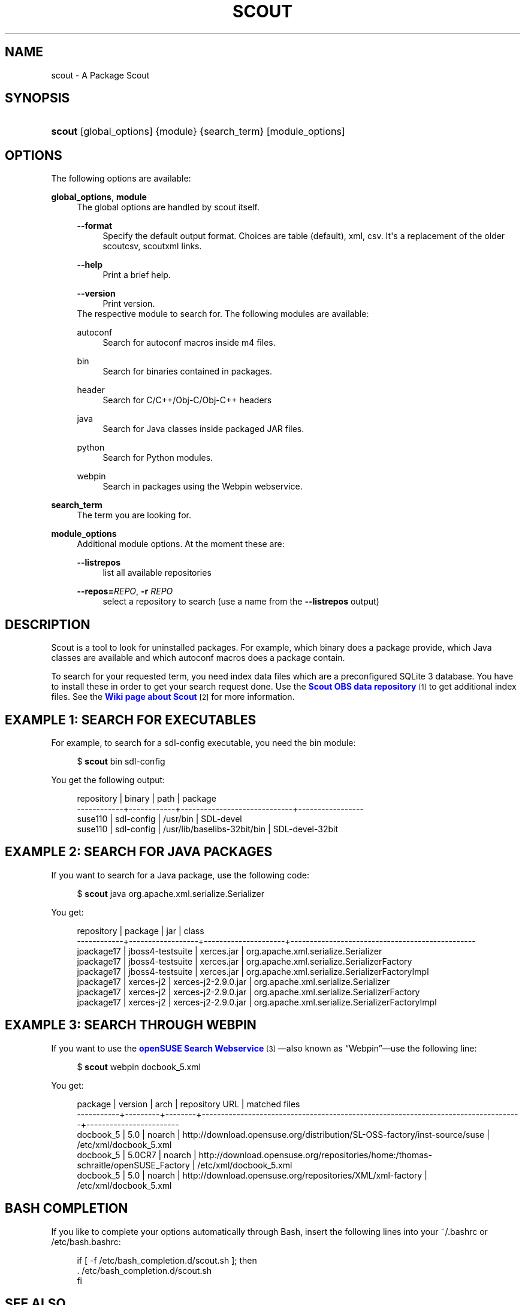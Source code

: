 '\" t
.\"     Title: scout
.\"    Author: Pavol Rusnak <stick@gk2.sk>
.\" Generator: DocBook XSL Stylesheets vsnapshot <http://docbook.sf.net/>
.\"      Date: 08/08/2019
.\"    Manual: https://en.opensuse.org/Scout
.\"    Source: https://github.com/openSUSE/scout 0.2.3
.\"  Language: English
.\"
.TH "SCOUT" "1" "08/08/2019" "https://github\&.com/openSUSE/" "https://en\&.opensuse\&.org/Sc"
.\" -----------------------------------------------------------------
.\" * Define some portability stuff
.\" -----------------------------------------------------------------
.\" ~~~~~~~~~~~~~~~~~~~~~~~~~~~~~~~~~~~~~~~~~~~~~~~~~~~~~~~~~~~~~~~~~
.\" http://bugs.debian.org/507673
.\" http://lists.gnu.org/archive/html/groff/2009-02/msg00013.html
.\" ~~~~~~~~~~~~~~~~~~~~~~~~~~~~~~~~~~~~~~~~~~~~~~~~~~~~~~~~~~~~~~~~~
.ie \n(.g .ds Aq \(aq
.el       .ds Aq '
.\" -----------------------------------------------------------------
.\" * set default formatting
.\" -----------------------------------------------------------------
.\" disable hyphenation
.nh
.\" disable justification (adjust text to left margin only)
.ad l
.\" -----------------------------------------------------------------
.\" * MAIN CONTENT STARTS HERE *
.\" -----------------------------------------------------------------
.SH "NAME"
scout \- A Package Scout
.SH "SYNOPSIS"
.HP \w'\fBscout\fR\ 'u
\fBscout\fR [global_options] {module} {search_term} [module_options]
.SH "OPTIONS"
.PP
The following options are available:
.PP
\fBglobal_options\fR, \fBmodule\fR
.RS 4
The global options are handled by scout itself\&.
.PP
\fB\-\-format\fR
.RS 4
Specify the default output format\&. Choices are table (default), xml, csv\&. It\*(Aqs a replacement of the older scoutcsv, scoutxml links\&.
.RE
.PP
\fB\-\-help\fR
.RS 4
Print a brief help\&.
.RE
.PP
\fB\-\-version\fR
.RS 4
Print version\&.
.RE
The respective module to search for\&. The following modules are available:
.PP
autoconf
.RS 4
Search for autoconf macros inside m4 files\&.
.RE
.PP
bin
.RS 4
Search for binaries contained in packages\&.
.RE
.PP
header
.RS 4
Search for C/C++/Obj\-C/Obj\-C++ headers
.RE
.PP
java
.RS 4
Search for Java classes inside packaged JAR files\&.
.RE
.PP
python
.RS 4
Search for Python modules\&.
.RE
.PP
webpin
.RS 4
Search in packages using the Webpin webservice\&.
.RE
.RE
.PP
\fBsearch_term\fR
.RS 4
The term you are looking for\&.
.RE
.PP
\fBmodule_options\fR
.RS 4
Additional module options\&. At the moment these are:
.PP
\fB\-\-listrepos\fR
.RS 4
list all available repositories
.RE
.PP
\fB\-\-repos=\fR\fB\fIREPO\fR\fR, \fB\-r \fR\fB\fIREPO\fR\fR
.RS 4
select a repository to search (use a name from the
\fB\-\-listrepos\fR
output)
.RE
.RE
.SH "DESCRIPTION"
.PP
Scout is a tool to look for uninstalled packages\&. For example, which binary does a package provide, which Java classes are available and which autoconf macros does a package contain\&.
.PP
To search for your requested term, you need index data files which are a preconfigured SQLite\ \&3 database\&. You have to install these in order to get your search request done\&. Use the
\m[blue]\fBScout OBS data repository\fR\m[]\&\s-2\u[1]\d\s+2
to get additional index files\&. See the
\m[blue]\fBWiki page about Scout\fR\m[]\&\s-2\u[2]\d\s+2
for more information\&.
.SH "EXAMPLE 1: SEARCH FOR EXECUTABLES"
.PP
For example, to search for a
sdl\-config
executable, you need the
bin
module:
.sp
.if n \{\
.RS 4
.\}
.nf
$ \fBscout\fR bin sdl\-config
.fi
.if n \{\
.RE
.\}
.PP
You get the following output:
.sp
.if n \{\
.RS 4
.\}
.nf
 repository | binary     | path                        | package
\-\-\-\-\-\-\-\-\-\-\-\-+\-\-\-\-\-\-\-\-\-\-\-\-+\-\-\-\-\-\-\-\-\-\-\-\-\-\-\-\-\-\-\-\-\-\-\-\-\-\-\-\-\-+\-\-\-\-\-\-\-\-\-\-\-\-\-\-\-\-\-
 suse110    | sdl\-config | /usr/bin                    | SDL\-devel
 suse110    | sdl\-config | /usr/lib/baselibs\-32bit/bin | SDL\-devel\-32bit
.fi
.if n \{\
.RE
.\}
.SH "EXAMPLE 2: SEARCH FOR JAVA PACKAGES"
.PP
If you want to search for a Java package, use the following code:
.sp
.if n \{\
.RS 4
.\}
.nf
$ \fBscout\fR java org\&.apache\&.xml\&.serialize\&.Serializer
.fi
.if n \{\
.RE
.\}
.PP
You get:
.sp
.if n \{\
.RS 4
.\}
.nf
 repository | package          | jar                 | class
\-\-\-\-\-\-\-\-\-\-\-\-+\-\-\-\-\-\-\-\-\-\-\-\-\-\-\-\-\-\-+\-\-\-\-\-\-\-\-\-\-\-\-\-\-\-\-\-\-\-\-\-+\-\-\-\-\-\-\-\-\-\-\-\-\-\-\-\-\-\-\-\-\-\-\-\-\-\-\-\-\-\-\-\-\-\-\-\-\-\-\-\-\-\-\-\-\-\-\-\-
 jpackage17 | jboss4\-testsuite | xerces\&.jar          | org\&.apache\&.xml\&.serialize\&.Serializer
 jpackage17 | jboss4\-testsuite | xerces\&.jar          | org\&.apache\&.xml\&.serialize\&.SerializerFactory
 jpackage17 | jboss4\-testsuite | xerces\&.jar          | org\&.apache\&.xml\&.serialize\&.SerializerFactoryImpl
 jpackage17 | xerces\-j2        | xerces\-j2\-2\&.9\&.0\&.jar | org\&.apache\&.xml\&.serialize\&.Serializer
 jpackage17 | xerces\-j2        | xerces\-j2\-2\&.9\&.0\&.jar | org\&.apache\&.xml\&.serialize\&.SerializerFactory
 jpackage17 | xerces\-j2        | xerces\-j2\-2\&.9\&.0\&.jar | org\&.apache\&.xml\&.serialize\&.SerializerFactoryImpl
.fi
.if n \{\
.RE
.\}
.SH "EXAMPLE 3: SEARCH THROUGH WEBPIN"
.PP
If you want to use the
\m[blue]\fBopenSUSE Search Webservice\fR\m[]\&\s-2\u[3]\d\s+2\(emalso known as
\(lqWebpin\(rq\(emuse the following line:
.sp
.if n \{\
.RS 4
.\}
.nf
$ \fBscout\fR webpin docbook_5\&.xml
.fi
.if n \{\
.RE
.\}
.PP
You get:
.sp
.if n \{\
.RS 4
.\}
.nf
 package   | version | arch   | repository URL                                                                    | matched files
\-\-\-\-\-\-\-\-\-\-\-+\-\-\-\-\-\-\-\-\-+\-\-\-\-\-\-\-\-+\-\-\-\-\-\-\-\-\-\-\-\-\-\-\-\-\-\-\-\-\-\-\-\-\-\-\-\-\-\-\-\-\-\-\-\-\-\-\-\-\-\-\-\-\-\-\-\-\-\-\-\-\-\-\-\-\-\-\-\-\-\-\-\-\-\-\-\-\-\-\-\-\-\-\-\-\-\-\-\-\-\-\-+\-\-\-\-\-\-\-\-\-\-\-\-\-\-\-\-\-\-\-\-\-\-\-\-
 docbook_5 | 5\&.0     | noarch | http://download\&.opensuse\&.org/distribution/SL\-OSS\-factory/inst\-source/suse         | /etc/xml/docbook_5\&.xml
 docbook_5 | 5\&.0CR7  | noarch | http://download\&.opensuse\&.org/repositories/home:/thomas\-schraitle/openSUSE_Factory | /etc/xml/docbook_5\&.xml
 docbook_5 | 5\&.0     | noarch | http://download\&.opensuse\&.org/repositories/XML/xml\-factory                         | /etc/xml/docbook_5\&.xml
.fi
.if n \{\
.RE
.\}
.SH "BASH COMPLETION"
.PP
If you like to complete your options automatically through Bash, insert the following lines into your
~/\&.bashrc
or
/etc/bash\&.bashrc:
.sp
.if n \{\
.RS 4
.\}
.nf
if [ \-f /etc/bash_completion\&.d/scout\&.sh ]; then
  \&. /etc/bash_completion\&.d/scout\&.sh
fi
.fi
.if n \{\
.RE
.\}
.SH "SEE ALSO"
.PP
command\-not\-found(1)
.SH "AUTHORS"
.PP
\fBPavol Rusnak\fR <\&stick@gk2\&.sk\&>
.RS 4
Developer
.RE
.PP
\fBMichal Vyskocil\fR <\&mvyskocil@suse\&.cz\&>
.RS 4
Developer
.RE
.PP
\fBAles Nosek\fR <\&anosek@suse\&.cz\&>
.RS 4
Index data for Java
.RE
.PP
\fBPascal Bleser\fR <\&guru@unixtech\&.be\&>
.RS 4
Webpin code
.RE
.PP
\fBMarek Stopka\fR <\&mstopka@opensuse\&.org\&>
.RS 4
Bash completion
.RE
.PP
\fBThomas Schraitle\fR <\&toms@suse\&.de\&>
.RS 4
Docbook documentation
.RE
.PP
\fBKlaus Kaempf\fR <\&kkaempf@suse\&.de\&>
.RS 4
Help with python\-satsolver
.RE
.PP
\fBBernhard M\&. Wiedemann\fR <\&bwiedemann+scout@suse\&.de\&>
.RS 4
Software maintenance
.RE
.SH "NOTES"
.IP " 1." 4
Scout OBS data repository
.RS 4
\%http://download.opensuse.org/repositories/home:/prusnak:/scout/data
.RE
.IP " 2." 4
Wiki page about Scout
.RS 4
\%https://en.opensuse.org/Scout
.RE
.IP " 3." 4
openSUSE Search Webservice
.RS 4
\%https://software.opensuse.org/search
.RE
